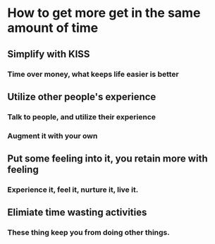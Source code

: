 * How to get more get in the same amount of time
** Simplify with KISS
*** Time over money, what keeps life easier is better
** Utilize other people's experience
*** Talk to people, and utilize their experience
*** Augment it with your own
** Put some feeling into it, you retain more with feeling
*** Experience it, feel it, nurture it, live it. 
** Elimiate time wasting activities
*** These thing keep you from doing other things. 




